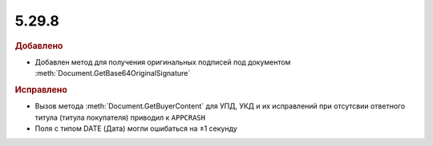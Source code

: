 5.29.8
------

.. feed-entry::
  :date: 2020-01-13


.. rubric:: Добавлено

* Добавлен метод для получения оригинальных подписей под документом :meth:`Document.GetBase64OriginalSignature`


.. rubric:: Исправлено

* Вызов метода :meth:`Document.GetBuyerContent` для УПД, УКД и их исправлений при отсутсвии ответного титула (титула покупателя) приводил к ``APPCRASH``
* Поля с типом DATE (Дата) могли ошибаться на ±1 секунду
